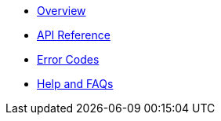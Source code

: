 * xref:overview.adoc[Overview]
* xref:reference.adoc[API Reference]
* xref:errors.adoc[Error Codes]
* xref:help.adoc[Help and FAQs]
